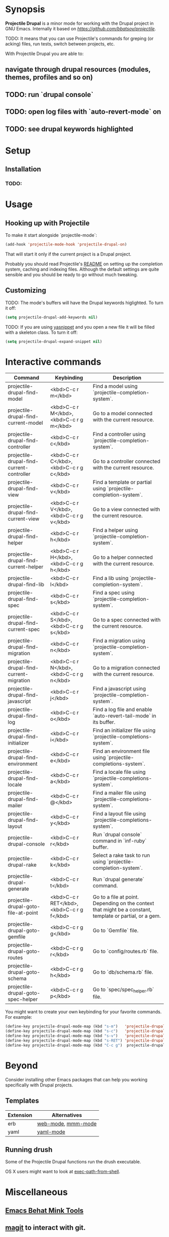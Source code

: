 * Synopsis

*Projectile Drupal* is a minor mode for working with the Drupal project in GNU Emacs.
Internally it based on [[Projectile][https://github.com/bbatsov/projectile]].

TODO: It means that you can use Projectile's commands for greping (or acking) files, run tests, switch between projects, etc.

With Projectile Drupal you are able to:

** navigate through drupal resources (modules, themes, profiles and so on)
** TODO: run `drupal console`
** TODO: open log files with `auto-revert-mode` on
** TODO: see drupal keywords highlighted

* Setup

** Installation

*** TODO:

* Usage

** Hooking up with Projectile

To make it start alongside `projectile-mode`:

#+BEGIN_SRC emacs-lisp
(add-hook 'projectile-mode-hook 'projectile-drupal-on)
#+END_SRC

That will start it only if the current project is a Drupal project.

Probably you should read Projectile's [[https://github.com/bbatsov/projectile][README]] on setting up the completion
system, caching and indexing files. Although the default settings are quite
sensible and you should be ready to go without much tweaking.

** Customizing

TODO:
The mode's buffers will have the Drupal keywords higlighted. To turn it off:

#+BEGIN_SRC emacs-lisp
(setq projectile-drupal-add-keywords nil)
#+END_SRC

TODO:
If you are using [[https://github.com/capitaomorte/yasnippet][yasnippet]] and you open a new file it will be filled with a skeleton class. To turn it off:

#+BEGIN_SRC emacs-lisp
(setq projectile-drupal-expand-snippet nil)
#+END_SRC

* Interactive commands

| Command                                   | Keybinding                                 | Description                                                                                              |
|-------------------------------------------+--------------------------------------------+----------------------------------------------------------------------------------------------------------|
| projectile-drupal-find-model              | <kbd>C-c r m</kbd>                         | Find a model using `projectile-completion-system`.                                                       |
| projectile-drupal-find-current-model      | <kbd>C-c r M</kbd>, <kbd>C-c r g m</kbd>   | Go to a model connected with the current resource.                                                       |
| projectile-drupal-find-controller         | <kbd>C-c r c</kbd>                         | Find a controller using `projectile-completion-system`.                                                  |
| projectile-drupal-find-current-controller | <kbd>C-c r C</kbd>, <kbd>C-c r g c</kbd>   | Go to a controller connected with the current resource.                                                  |
| projectile-drupal-find-view               | <kbd>C-c r v</kbd>                         | Find a template or partial using `projectile-completion-system`.                                         |
| projectile-drupal-find-current-view       | <kbd>C-c r V</kbd>, <kbd>C-c r g v</kbd>   | Go to a view connected with the current resource.                                                        |
| projectile-drupal-find-helper             | <kbd>C-c r h</kbd>                         | Find a helper using `projectile-completion-system`.                                                      |
| projectile-drupal-find-current-helper     | <kbd>C-c r H</kbd>, <kbd>C-c r g h</kbd>   | Go to a helper connected with the current resource.                                                      |
| projectile-drupal-find-lib                | <kbd>C-c r l</kbd>                         | Find a lib using `projectile-completion-system`.                                                         |
| projectile-drupal-find-spec               | <kbd>C-c r s</kbd>                         | Find a spec using `projectile-completion-system`.                                                        |
| projectile-drupal-find-current-spec       | <kbd>C-c r S</kbd>, <kbd>C-c r g s</kbd>   | Go to a spec connected with the current resource.                                                        |
| projectile-drupal-find-migration          | <kbd>C-c r n</kbd>                         | Find a migration using `projectile-completion-system`.                                                   |
| projectile-drupal-find-current-migration  | <kbd>C-c r N</kbd>, <kbd>C-c r g n</kbd>   | Go to a migration connected with the current resource.                                                   |
| projectile-drupal-find-javascript         | <kbd>C-c r j</kbd>                         | Find a javascript using `projectile-completion-system`.                                                  |
| projectile-drupal-find-log                | <kbd>C-c r o</kbd>                         | Find a log file and enable `auto-revert-tail-mode` in its buffer.                                        |
| projectile-drupal-find-initializer        | <kbd>C-c r i</kbd>                         | Find an initializer file using `projectile-completions-system`.                                          |
| projectile-drupal-find-environment        | <kbd>C-c r e</kbd>                         | Find an environment file using `projectile-completions-system`.                                          |
| projectile-drupal-find-locale             | <kbd>C-c r a</kbd>                         | Find a locale file using `projectile-completions-system`.                                                |
| projectile-drupal-find-mailer             | <kbd>C-c r @</kbd>                         | Find a mailer file using `projectile-completions-system`.                                                |
| projectile-drupal-find-layout             | <kbd>C-c r y</kbd>                         | Find a layout file using `projectile-completions-system`.                                                |
| projectile-drupal-console                 | <kbd>C-c r r</kbd>                         | Run `drupal console` command in `inf-ruby` buffer.                                                       |
| projectile-drupal-rake                    | <kbd>C-c r k</kbd>                         | Select a rake task to run using `projectile-completion-system`.                                          |
| projectile-drupal-generate                | <kbd>C-c r t</kbd>                         | Run `drupal generate` command.                                                                           |
| projectile-drupal-goto-file-at-point      | <kbd>C-c r RET</kbd>, <kbd>C-c r g f</kbd> | Go to a file at point. Depending on the context that might be a constant, template or partial, or a gem. |
| projectile-drupal-goto-gemfile            | <kbd>C-c r g g</kbd>                       | Go to `Gemfile` file.                                                                                    |
| projectile-drupal-goto-routes             | <kbd>C-c r g r</kbd>                       | Go to `config/routes.rb` file.                                                                           |
| projectile-drupal-goto-schema             | <kbd>C-c r g h</kbd>                       | Go to `db/schema.rb` file.                                                                               |
| projectile-drupal-goto-spec-helper        | <kbd>C-c r g p</kbd>                       | Go to `spec/spec_helper.rb` file.                                                                        |

You might want to create your own keybinding for your favorite commands. For example:

#+BEGIN_SRC emacs-lisp
(define-key projectile-drupal-mode-map (kbd "s-m")   'projectile-drupal-find-model)
(define-key projectile-drupal-mode-map (kbd "s-c")   'projectile-drupal-find-controller)
(define-key projectile-drupal-mode-map (kbd "s-v")   'projectile-drupal-find-view)
(define-key projectile-drupal-mode-map (kbd "s-RET") 'projectile-drupal-goto-file-at-point)
(define-key projectile-drupal-mode-map (kbd "C-c g")  projectile-drupal-mode-goto-map)
#+END_SRC


* Beyond

Consider installing other Emacs packages that can help you working specifically with Drupal projects.

** Templates

| Extension | Alternatives       |
|-----------+--------------------|
| erb       | [[https://github.com/fxbois/web-mode][web-mode]], [[https://github.com/purcell/mmm-mode][mmm-mode]] |
| yaml      | [[https://github.com/yoshiki/yaml-mode][yaml-mode]]          |

** Running drush

Some of the Projectile Drupal functions run the drush executable.

OS X users might want to look at [[https://github.com/purcell/exec-path-from-shell][exec-path-from-shell]].

* Miscellaneous

** [[https://github.com/eethann/emacs-behat-mink][Emacs Behat Mink Tools]]
** [[https://github.com/magit/magit][magit]] to interact with git.

* Contribution

Install [cask](https://github.com/rejeep/cask.el) if you haven't already, then:

#+BEGIN_SRC sh
$ cd /path/to/projectile-drupal
$ cask
#+END_SRC

Run all tests with:

#+BEGIN_SRC sh
$ make test
#+END_SRC

For all of them to pass you will need the `bundle` executable in your path.

